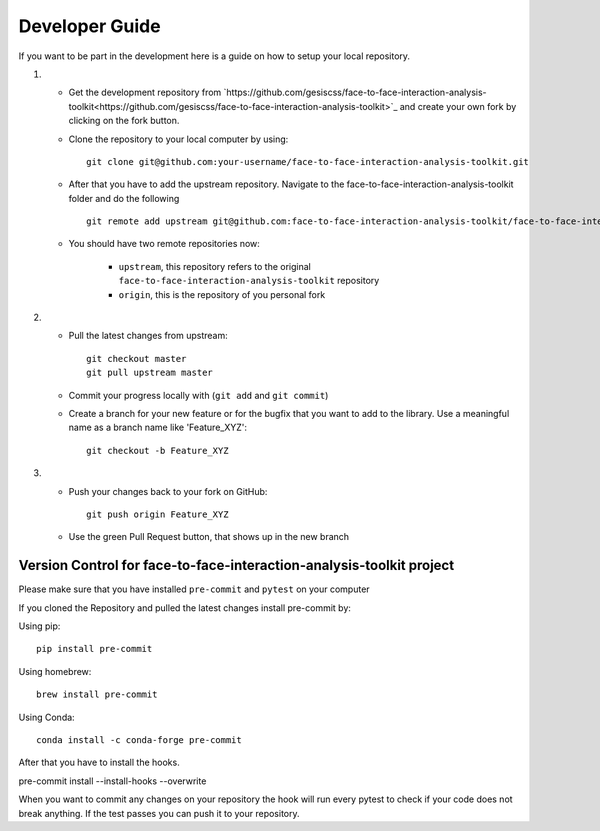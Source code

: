 Developer Guide
================

If you want to be part in the development here is a guide on how to setup your local repository.

1. 

	* Get the development repository from `https://github.com/gesiscss/face-to-face-interaction-analysis-toolkit<https://github.com/gesiscss/face-to-face-interaction-analysis-toolkit>`_ and create your own fork by clicking on the fork button.

	* Clone the repository to your local computer by using:: 
		
		git clone git@github.com:your-username/face-to-face-interaction-analysis-toolkit.git

	* After that you have to add the upstream repository. Navigate to the face-to-face-interaction-analysis-toolkit folder and do the following ::
	
		git remote add upstream git@github.com:face-to-face-interaction-analysis-toolkit/face-to-face-interaction-analysis-toolkit.git
		
	* You should have two remote repositories now:
		
		- ``upstream``, this repository refers to the original ``face-to-face-interaction-analysis-toolkit`` repository
		- ``origin``, this is the repository of you personal fork
		
2. 

	* Pull the latest changes from upstream::
		
		git checkout master
		git pull upstream master
		
	* Commit your progress locally with (``git add`` and ``git commit``)
	
	* Create a branch for your new feature or for the bugfix that you want to add to the library. Use a meaningful name as a branch name like 'Feature_XYZ'::
	
		git checkout -b Feature_XYZ

3.
	
	* Push your changes back to your fork on GitHub::
	
		git push origin	Feature_XYZ
		
	* Use the green Pull Request button, that shows up in the new branch
	
	
Version Control for face-to-face-interaction-analysis-toolkit project
------------------------------------------------------------------------

Please make sure that you have installed ``pre-commit`` and ``pytest`` on your computer

If you cloned the Repository and pulled the latest changes install pre-commit by::

Using pip::

	pip install pre-commit

Using homebrew::

	brew install pre-commit
	
Using Conda::
	
	conda install -c conda-forge pre-commit

After that you have to install the hooks.
	
pre-commit install --install-hooks --overwrite 


When you want to commit any changes on your repository the hook will run every pytest to check if your code does not break anything.
If the test passes you can push it to your repository.







